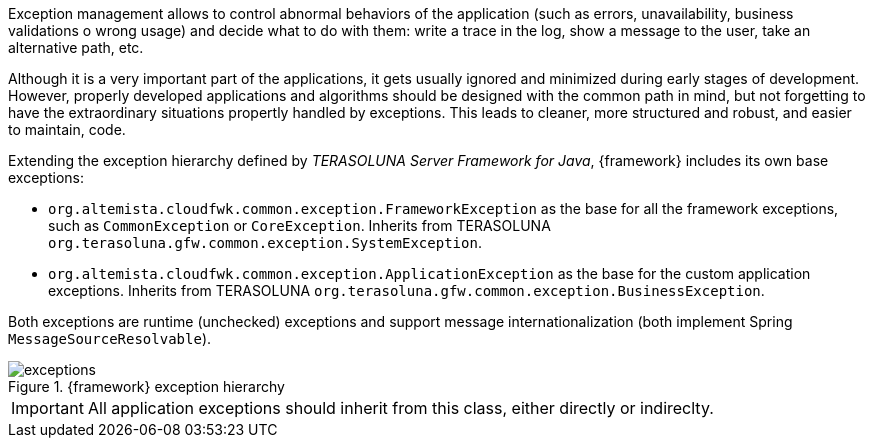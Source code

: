
:fragment:

Exception management allows to control abnormal behaviors of the application (such as errors, unavailability, business validations o wrong usage) and decide what to do with them: write a trace in the log, show a message to the user, take an alternative path, etc.

Although it is a very important part of the applications, it gets usually ignored and minimized during early stages of development. However, properly developed applications and algorithms should be designed with the common path in mind, but not forgetting to have the extraordinary situations propertly handled by exceptions. This leads to cleaner, more structured and robust, and easier to maintain, code.

Extending the exception hierarchy defined by _TERASOLUNA Server Framework for Java_, {framework} includes its own base exceptions:

* `org.altemista.cloudfwk.common.exception.FrameworkException` as the base for all the framework exceptions, such as `CommonException` or `CoreException`. Inherits from TERASOLUNA `org.terasoluna.gfw.common.exception.SystemException`.

* `org.altemista.cloudfwk.common.exception.ApplicationException` as the base for the custom application exceptions. Inherits from TERASOLUNA `org.terasoluna.gfw.common.exception.BusinessException`.

Both exceptions are runtime (unchecked) exceptions and support message internationalization (both implement Spring `MessageSourceResolvable`).

.{framework} exception hierarchy
image::altemista-cloudfwk-common/exceptions.png[align="center"]

IMPORTANT: All application exceptions should inherit from this class, either directly or indireclty.
